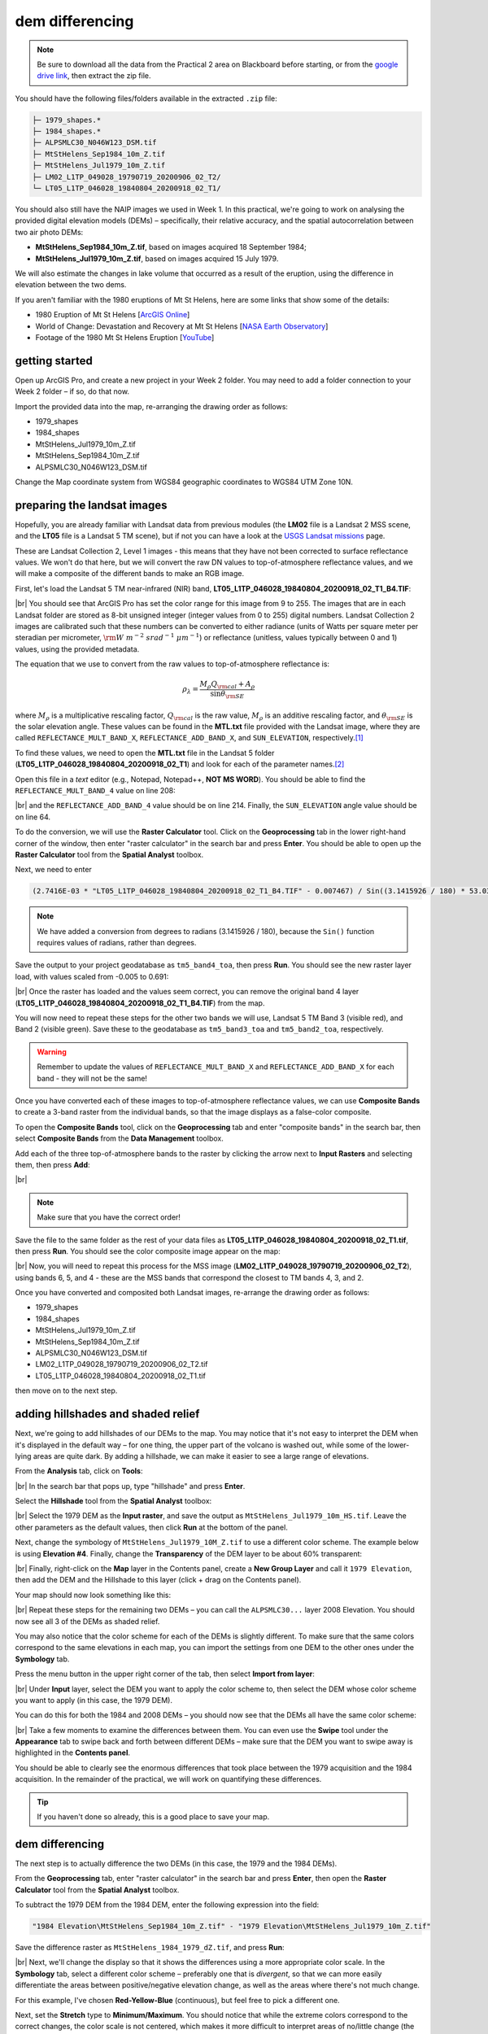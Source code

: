 dem differencing
=========================

.. note::

    Be sure to download all the data from the Practical 2 area on Blackboard before starting, or from the
    `google drive link <https://drive.google.com/uc?id=15ccty2JNWr2JW6x9hL3Do1o8V3B7jMdo&export=download>`__,
    then extract the zip file.

You should have the following files/folders available in the extracted ``.zip`` file:

.. code-block:: text

    ├─ 1979_shapes.*
    ├─ 1984_shapes.*
    ├─ ALPSMLC30_N046W123_DSM.tif
    ├─ MtStHelens_Sep1984_10m_Z.tif
    ├─ MtStHelens_Jul1979_10m_Z.tif
    ├─ LM02_L1TP_049028_19790719_20200906_02_T2/
    └─ LT05_L1TP_046028_19840804_20200918_02_T1/

You should also still have the NAIP images we used in Week 1. In this practical, we're going to work on analysing the
provided digital elevation models (DEMs) – specifically, their relative accuracy, and the spatial autocorrelation
between two air photo DEMs:

- **MtStHelens_Sep1984_10m_Z.tif**, based on images acquired 18 September 1984;
- **MtStHelens_Jul1979_10m_Z.tif**, based on images acquired 15 July 1979.

We will also estimate the changes in lake volume that occurred as a result of the eruption, using the difference in
elevation between the two dems.

If you aren't familiar with the 1980 eruptions of Mt St Helens, here are some links that show some of the details:

- 1980 Eruption of Mt St Helens [`ArcGIS Online <https://www.arcgis.com/apps/Cascade/index.html?appid=f5c8638734254e20bd1d4a6db68aec05>`__]
- World of Change: Devastation and Recovery at Mt St Helens [`NASA Earth Observatory <https://earthobservatory.nasa.gov/world-of-change/StHelens>`__]
- Footage of the 1980 Mt St Helens Eruption [`YouTube <https://www.youtube.com/watch?v=AYla6q3is6w>`__]

getting started
---------------

Open up ArcGIS Pro, and create a new project in your Week 2 folder. You may need to add a folder connection to your
Week 2 folder – if so, do that now.

Import the provided data into the map, re-arranging the drawing order as follows:

- 1979_shapes
- 1984_shapes
- MtStHelens_Jul1979_10m_Z.tif
- MtStHelens_Sep1984_10m_Z.tif
- ALPSMLC30_N046W123_DSM.tif

Change the Map coordinate system from WGS84 geographic coordinates to WGS84 UTM Zone 10N.

preparing the landsat images
----------------------------

Hopefully, you are already familiar with Landsat data from previous modules (the **LM02** file is a Landsat 2 MSS scene,
and the **LT05** file is a Landsat 5 TM scene), but if not you can have a look at the
`USGS Landsat missions <https://www.usgs.gov/core-science-systems/nli/landsat/landsat-satellite-missions>`__ page.

These are Landsat Collection 2, Level 1 images - this means that they have not been corrected to surface reflectance
values. We won't do that here, but we will convert the raw DN values to top-of-atmosphere reflectance values, and we
will make a composite of the different bands to make an RGB image.

First, let's load the Landsat 5 TM near-infrared (NIR) band, **LT05_L1TP_046028_19840804_20200918_02_T1_B4.TIF**:

.. image:: ../../../img/egm702/week2/loaded_tm_b4.png
    :width: 760
    :align: center
    :alt: the arcgis map with the black and white landsat band 4 image loaded

|br| You should see that ArcGIS Pro has set the color range for this image from 9 to 255. The images that are in each
Landsat folder are stored as 8-bit unsigned integer (integer values from 0 to 255) digital numbers. Landsat Collection
2 images are calibrated such that these numbers can be converted to either radiance (units of Watts per square meter
per steradian per micrometer, :math:`\rm W\ m^{-2}\ srad^{-1}\ {\mu}m^{-1}`) or reflectance (unitless, values typically
between 0 and 1) values, using the provided metadata.

The equation that we use to convert from the raw values to top-of-atmosphere reflectance is:

.. math::

    \rho_\lambda = \frac{M_\rho Q_{\rm cal} + A_\rho}{\sin\theta_{\rm SE}}

where :math:`M_\rho` is a multiplicative rescaling factor, :math:`Q_{\rm cal}` is the raw value, :math:`M_\rho` is an
additive rescaling factor, and :math:`\theta_{\rm SE}` is the solar elevation angle. These values can be found in the
**MTL.txt** file provided with the Landsat image, where they are called ``REFLECTANCE_MULT_BAND_X``,
``REFLECTANCE_ADD_BAND_X``, and ``SUN_ELEVATION``, respectively.\ [1]_

To find these values, we need to open the **MTL.txt** file in the Landsat 5 folder
(**LT05_L1TP_046028_19840804_20200918_02_T1**) and look for each of the parameter names.\ [2]_

Open this file in a *text* editor (e.g., Notepad, Notepad++, **NOT MS WORD**). You should be able to find the
``REFLECTANCE_MULT_BAND_4`` value on line 208:

.. image:: ../../../img/egm702/week2/landsat_metadata.png
    :width: 500
    :align: center
    :alt: the landsat metadata file opened in notepad, showing the values for each of the metadata parameters

|br| and the ``REFLECTANCE_ADD_BAND_4`` value should be on line 214. Finally, the ``SUN_ELEVATION`` angle value should
be on line 64.

To do the conversion, we will use the **Raster Calculator** tool. Click on the **Geoprocessing** tab in the lower
right-hand corner of the window, then enter "raster calculator" in the search bar and press **Enter**. You should be
able to open up the **Raster Calculator** tool from the **Spatial Analyst** toolbox.

Next, we need to enter

.. code-block:: text

    (2.7416E-03 * "LT05_L1TP_046028_19840804_20200918_02_T1_B4.TIF" - 0.007467) / Sin((3.1415926 / 180) * 53.03707434)

.. note::

    We have added a conversion from degrees to radians (3.1415926 / 180), because the ``Sin()`` function requires
    values of radians, rather than degrees.

Save the output to your project geodatabase as ``tm5_band4_toa``, then press **Run**. You should see the new raster
layer load, with values scaled from -0.005 to 0.691:

.. image:: ../../../img/egm702/week2/converted_tm_b4.png
    :width: 760
    :align: center
    :alt: the arcgis map with the converted black and white landsat band 4 image loaded

|br| Once the raster has loaded and the values seem correct, you can remove the original band 4 layer
(**LT05_L1TP_046028_19840804_20200918_02_T1_B4.TIF**) from the map.

You will now need to repeat these steps for the other two bands we will use, Landsat 5 TM Band 3 (visible red), and
Band 2 (visible green). Save these to the geodatabase as ``tm5_band3_toa`` and ``tm5_band2_toa``, respectively.

.. warning::

    Remember to update the values of ``REFLECTANCE_MULT_BAND_X`` and ``REFLECTANCE_ADD_BAND_X`` for each band - they
    will not be the same!

Once you have converted each of these images to top-of-atmosphere reflectance values, we can use **Composite Bands** to
create a 3-band raster from the individual bands, so that the image displays as a false-color composite.

To open the **Composite Bands** tool, click on the **Geoprocessing** tab and enter "composite bands" in the search bar,
then select **Composite Bands** from the **Data Management** toolbox.

Add each of the three top-of-atmosphere bands to the raster by clicking the arrow next to **Input Rasters** and
selecting them, then press **Add**:

.. image:: ../../../img/egm702/week2/composite_bands.png
    :width: 400
    :align: center
    :alt: the composite bands tool, with the band 4, 3, and 2 toa bands loaded in order

|br|

.. note::

    Make sure that you have the correct order!

Save the file to the same folder as the rest of your data files as **LT05_L1TP_046028_19840804_20200918_02_T1.tif**,
then press **Run**. You should see the color composite image appear on the map:

.. image:: ../../../img/egm702/week2/composited.png
    :width: 760
    :align: center
    :alt: the false color composite image loaded in the map window

|br| Now, you will need to repeat this process for the MSS image (**LM02_L1TP_049028_19790719_20200906_02_T2**),
using bands 6, 5, and 4 - these are the MSS bands that correspond the closest to TM bands 4, 3, and 2.

Once you have converted and composited both Landsat images, re-arrange the drawing order as follows:

- 1979_shapes
- 1984_shapes
- MtStHelens_Jul1979_10m_Z.tif
- MtStHelens_Sep1984_10m_Z.tif
- ALPSMLC30_N046W123_DSM.tif
- LM02_L1TP_049028_19790719_20200906_02_T2.tif
- LT05_L1TP_046028_19840804_20200918_02_T1.tif

then move on to the next step.

adding hillshades and shaded relief
-----------------------------------

Next, we're going to add hillshades of our DEMs to the map. You may notice that it's not easy to interpret the DEM when
it's displayed in the default way – for one thing, the upper part of the volcano is washed out, while some of the
lower-lying areas are quite dark. By adding a hillshade, we can make it easier to see a large range of elevations.

From the **Analysis** tab, click on **Tools**:

.. image:: ../../../img/egm702/week2/toolbar.png
    :width: 760
    :align: center
    :alt: the tools button highlighted

|br| In the search bar that pops up, type "hillshade" and press **Enter**.

Select the **Hillshade** tool from the **Spatial Analyst** toolbox:

.. image:: ../../../img/egm702/week2/hillshade_dialogue.png
    :width: 200
    :align: center
    :alt: the arcgis pro hillshade dialogue

|br| Select the 1979 DEM as the **Input raster**, and save the output as ``MtStHelens_Jul1979_10m_HS.tif``. Leave the
other parameters as the default values, then click **Run** at the bottom of the panel.

Next, change the symbology of ``MtStHelens_Jul1979_10M_Z.tif`` to use a different color scheme. The example below is
using **Elevation #4**. Finally, change the **Transparency** of the DEM layer to be about 60% transparent:

.. image:: ../../../img/egm702/week2/transparency.png
    :width: 760
    :align: center
    :alt: adjusting the layer transparency

|br| Finally, right-click on the **Map** layer in the Contents panel, create a **New Group Layer** and call it
``1979 Elevation``, then add the DEM and the Hillshade to this layer (click + drag on the Contents panel).

Your map should now look something like this:

.. image:: ../../../img/egm702/week2/shaded_relief.png
    :width: 720
    :align: center
    :alt: the grouped shaded relief images

|br| Repeat these steps for the remaining two DEMs – you can call the ``ALPSMLC30...`` layer 2008 Elevation. You should
now see all 3 of the DEMs as shaded relief.

You may also notice that the color scheme for each of the DEMs is slightly different. To make sure that the same colors
correspond to the same elevations in each map, you can import the settings from one DEM to the other ones under the
**Symbology** tab.

Press the menu button in the upper right corner of the tab, then select **Import from layer**:

.. image:: ../../../img/egm702/week2/symbology.png
    :width: 200
    :align: center
    :alt: the symbology dialogue

|br| Under **Input** layer, select the DEM you want to apply the color scheme to, then select the DEM whose color
scheme you want to apply (in this case, the 1979 DEM).

You can do this for both the 1984 and 2008 DEMs – you should now see that the DEMs all have the same color scheme:

.. image:: ../../../img/egm702/week2/common_color_scheme.png
    :width: 720
    :align: center
    :alt: the dem layers with a common color scheme

|br| Take a few moments to examine the differences between them. You can even use the **Swipe** tool under the
**Appearance** tab to swipe back and forth between different DEMs – make sure that the DEM you want to swipe away is
highlighted in the **Contents panel**.

You should be able to clearly see the enormous differences that took place between the 1979 acquisition and the 1984
acquisition. In the remainder of the practical, we will work on quantifying these differences.

.. tip::

    If you haven't done so already, this is a good place to save your map.

dem differencing
----------------

The next step is to actually difference the two DEMs (in this case, the 1979 and the 1984 DEMs).

From the **Geoprocessing** tab, enter "raster calculator" in the search bar and press **Enter**, then open the
**Raster Calculator** tool from the **Spatial Analyst** toolbox.

To subtract the 1979 DEM from the 1984 DEM, enter the following expression into the field:

.. code-block:: text

    "1984 Elevation\MtStHelens_Sep1984_10m_Z.tif" - "1979 Elevation\MtStHelens_Jul1979_10m_Z.tif"

Save the difference raster as ``MtStHelens_1984_1979_dZ.tif``, and press **Run**:

.. image:: ../../../img/egm702/week2/difference_rastercalc.png
    :width: 400
    :align: center
    :alt: the raster calculator window for DEM differencing

|br| Next, we'll change the display so that it shows the differences using a more appropriate color scale. In the
**Symbology** tab, select a different color scheme – preferably one that is *divergent*, so that we can more easily
differentiate the areas between positive/negative elevation change, as well as the areas where there's not much change.

For this example, I've chosen **Red-Yellow-Blue** (continuous), but feel free to pick a different one.

Next, set the **Stretch** type to **Minimum/Maximum**. You should notice that while the extreme colors correspond to
the correct changes, the color scale is not centered, which makes it more difficult to interpret areas of no/little
change (the values around 0).

Under the **Statistics** tab, select **Custom** from the first drop-down menu. You can now change the Min/Max values.

I've set these to -100/+100, meaning that the color scale will saturate at -100 and +100 meters of change. You may also
need to change the label so that this is reflected on the contents pane (and so that you don't forget later).

The map should now look something like this (note that I've turned off the two shapefiles, so that you can see the
lake changes):

.. image:: ../../../img/egm702/week2/difference.png
    :width: 720
    :align: center
    :alt: the map showing the difference between the two DEMs

|br| You should now clearly see where the mountainside has collapsed, as well the landslide and lahar/pyroclastic
material deposits to the North of the volcano, and the two lakes that have dramatically increased their levels
(Coldwater Lake and Spirit Lake, from West to East).

accuracy estimation
-------------------

The next step is to estimate how accurate our DEM difference is, as this will tell us something about how well we can
estimate both the elevation and volume changes that we're interested in.

When we expect to see changes in elevation of different surfaces within the DEM, such as elevation drop due to glacier
melt or the collapse of a mountainside, we first need to mask out the areas of change, so that we are only estimating
the differences over terrain that hasn't changed in elevation (or at least, as well as we can approximate it).

You should notice that there are several different examples of elevation differences present here. The most obvious
have to do with the eruption and its aftermath – the collapse of the North flank of the mountain, the deposits of
pyroclastic and landslide material, the change in lake levels, and trees that were knocked down due to the force of the
initial blast:

.. image:: ../../../img/egm702/week2/labelled_difference.png
    :width: 400
    :align: center
    :alt: the DEM differences labelled to attribute the difference causes of change

|br| In order to estimate the accuracy of our elevation differences, we need to estimate the differences over "stable"
terrain - that is, areas where we don't expect the elevation to have changed in between 1979 and 1984.

As you can see in the image above, determining what is stable is not especially easy – there are a number of different
ways that the elevation has changed in between the two acquisition dates.

We'll worry about this in a minute, but first we'll create a grid of points to sample elevation differences. We'll use
the **Create Fishnet** tool in the **Data Management** toolbox to do this:

.. image:: ../../../img/egm702/week2/fishnet.png
    :width: 300
    :align: center
    :alt: the create fishnet tool

|br| Save the points to a file called ``sample_points.shp``. Set the output extent to be the same as
``MtStHelens_1984_1979_dZ.tif``, and set the cell size to be 50 meters in both width and height. Make sure that
**Create Label Points** is checked, and that the **Geometry Type** is set to **Polygon**, then click **Run**.

This will create a regular grid of cells with 50 meters spacing, and a corresponding file that has the cell centroids.

When the tool finishes running, you should now see both ``sample_points`` and ``sample_points_label`` in the
**Contents** panel.

.. note::

    Depending on your computer's resources, this might be extremely slow. Rather than 50 m spacing, you can change this
    to 100 or even 200 m, and it will still work.

Now, we're going to extract the dZ values at our sample points, using the **Extract Values to Points** tool in the
**Spatial Analyst** toolbox:

.. image:: ../../../img/egm702/week2/values_to_points.png
    :width: 300
    :align: center
    :alt: the extract values to points tool

|br| Use ``sample_point_labels`` as the **Input point features**, and set the **Input raster** to be
``MtStHelens_1984_1979_dZ.tif``. Save the output as ``dZ_1984_1979.shp``, and check **Interpolate values at the point
locations**. Click **Run**.

When the tool has finished running, open the **Attribute Table** for ``dZ_1984_1979.shp``. It should look something
like this:

.. image:: ../../../img/egm702/week2/dz_attribute_table.png
    :width: 600
    :align: center
    :alt: the attribute table for the point elevation differences

|br| The next thing we want to do is remove all of the points that correspond to ``NoData`` values in the raster
(``-9999`` in this case).

You can do this using **Select by Attributes**, then selecting all of the features where ``RASTERVALU`` equals
``-9999``. When you have the points selected, click **Delete**.

With ``dZ_1984_1979`` highlighted in the **Contents** pane, click **Save** under the **Edit** tab to save the edits:

.. image:: ../../../img/egm702/week2/save_highlighted.png
    :width: 760
    :align: center
    :alt: the edit tab with the save button highlighted

|br| You should now have a sampling of points of elevation differences. You can visualize this from the
**Attribute Table**. First, right-click on the **RASTERVALU** column, then select **Statistics**.

A histogram of the values will display in the same panel:

.. image:: ../../../img/egm702/week2/histogram.png
    :width: 720
    :align: center
    :alt: the arcgis window with a histogram summary of the elevation differences displayed

|br| You can increase the number of bins to display (up to 64), as well as display the mean, median, and standard
deviation values on the graph.

Our next step is to select points that are only on stable terrain – again, this means points whose elevations we do
not expect to have changed between the two DEM dates: we expect that the elevation difference for these points should
be zero.

To assess this, we can use the two Landsat images provided, which were acquired within a few weeks of the air photos
that produced the DEMs. The 1979 MSS scene (``LM02_L1TP_049028_19790719_20180419_01_T2.tif``) was acquired on 19 July,
while the 1984 TM scene (``LT05_L1TP_046028_19840804_20161004_01_T1.tif``) was acquired on 4 August.

We'll start by looking near the Southeast flank of the volcano:

.. image:: ../../../img/egm702/week2/southeast_comparison.png
    :width: 600
    :align: center
    :alt: the swipe tool showing the comparison between the 1979 and 1984 Landsat scenes on the SE flank of the volcano

|br| Using the **Swipe** tool to swipe between the two Landsat scenes, you should notice that things look very similar
here – the same patches of trees appear in both time periods, and this area was relatively untouched by the 1980
eruption, so we should expect this area to represent mostly stable ground.

Use the **Select** tool to select the dZ points that you can see in this area.

Once you have done so, in the panel that contains the histogram, click on **Filter: Selection** to change the chart to
only show your selected points:

.. image:: ../../../img/egm702/week2/filter_selection.png
    :width: 600
    :align: center
    :alt: the histogram panel with the filter: selection button highlighted

|br| The chart should now change:

.. image:: ../../../img/egm702/week2/filtered_histogram.png
    :width: 600
    :align: center
    :alt: the filtered histogram

|br| From this, we can see that the mean elevation difference from our sample is fairly low, although this doesn't
necessarily tell us much about the accuracy of the dataset.

To assess this, we can calculate the root mean square (RMS) difference:

.. math::

    {\rm RMSD} = \sqrt{\frac{\sum_{i=1}^{N}(x_i - \hat{x}_i)^2}{N}} \label{rmsd}\tag{1}

|br| or the normalized median absolute deviation (NMAD):

.. math::

    {\rm NMAD} = 1.4826 * {\rm median}(|x_i - \tilde{x}|) \label{nmad}\tag{2}

|br| which will give us a more robust and accurate representation of the accuracy of our elevation differences.
To do these calculations, we'll use the python notebook (``Accuracy Analysis.ipynb``) included in the files downloaded
from the google drive link above.

First, export the table by right-clicking on dZ_1984_1979 in the contents panel, then selecting **Data** >
**Export Table**. Save the table as ``dZ_1984_1979.csv`` in your **Data** folder.

To open the python notebook, open the **Catalog** tab and navigate to the folder where you have saved the notebook:

.. image:: ../../../img/egm702/week2/catalog_highlight.png
    :width: 720
    :align: center
    :alt: the arcgis catalog panel highlighted

|br| Right-click on ``Accuracy Analysis.ipynb``, then select **Open Notebook**.

You should see something like this (your notebook may open in a different panel then what is shown):

.. image:: ../../../img/egm702/week2/open_notebook.png
    :width: 720
    :align: center
    :alt: the arcgis window with the notebook opened

|br| You can now run through the instructions provided in the notebook to calculate the NMAD and RMSE values for your
exported points. You can also run this on a selection of the points (for example, using the same selection you made
above) by first creating a new layer from the selection (right-click, **Selection** >
**Make Layer from Selected Features**), then exporting the table from that layer to a ``.csv`` file.

You'll need to change the filename for the data in the notebook as well before running the calculations - be sure to
read the text in the notebook carefully.

.. _egm702 alternate:

.. note::

    If you encounter the following (extremely vague) error:

    .. image:: ../../../img/egm702/week2/notebook_error.png
        :width: 300
        :align: center
        :alt: an error message that says "failed to load notebook"

    Don't panic - You can still run the script to calculate the NMAD and RMSE as follows. First, you will need to
    open the **Python Command Prompt** from ArcGIS Pro (**Start** > **ArcGIS** > **Python Command Prompt**):

    .. image:: ../../../img/egm702/week2/python_cmd.png
        :width: 300
        :align: center
        :alt: the ArcGIS folder in the Windows Start Menu

    When this command prompt opens, navigate to the folder where you have saved your practical data using the
    ``cd`` command (remember to `replace path-to-egm702-data <https://getyarn.io/yarn-clip/876a8240-51da-4068-919d-d9111d405d3e>`__
    with the actual path!):

    .. code-block::

        cd path-to-egm702-data

    Now, enter the following command:

    .. code-block::

        jupyter notebook

    This will open a browser window:

    .. image:: ../../../img/egm702/week2/jupyter.png
        :width: 720
        :align: center
        :alt: the egm702 folder opened in jupyter

    Click on ``AccuracyAnalysis.ipynb``, which should open the notebook in a new tab/window:

    .. image:: ../../../img/egm702/week2/notebook_browser.png
        :width: 720
        :align: center
        :alt: the jupyter notebook opened in a browser window

    Be sure to read the instructions carefully to run the cells of the notebook.


filling nodata values
---------------------

You may notice that there are a number of voids, or gaps, in the DEM difference. I have masked the clouds present in
the 1984 images, as well as a few other areas where there are blunders (large errors) in one or the other DEM. There
are also smaller gaps where the photogrammetric software was unable to correlate the images and calculate an elevation.

In order to calculate a volume change, we need to somehow fill, or interpolate, these data gaps. As discussed in the
lectures this week, there are a number of ways to do this.

We're going to focus on using **Kriging** interpolation through the **Geostatistical Wizard**, which you can find under
the **Analysis** tab:

.. image:: ../../../img/egm702/week2/wizard_toolbar.png
    :width: 760
    :align: center
    :alt: the geostatistical wizard button in the analysis tab

|br| In the window that opens, you should see a number of different interpolation options:

.. image:: ../../../img/egm702/week2/wizard1.png
    :width: 600
    :align: center
    :alt: the first step of the geostatistical wizard

|br| In this example, we're going to use Kriging/CoKriging, but I encourage you to examine the other options.

Select **Kriging/CoKriging**, make sure that **Source Dataset** is ``dZ_1984_1979`` and the **Data Field** selected is
``RASTERVALU``, then click **Next**.

.. image:: ../../../img/egm702/week2/wizard2.png
    :width: 600
    :align: center
    :alt: the second step of the geostatistical wizard

|br| Here, make sure to select **Ordinary Kriging** > **Prediction**. Leave both the **Transformation Type** and
**Order of Trend Removal** as **None**, then click **Next** again:

.. image:: ../../../img/egm702/week2/wizard3.png
    :width: 600
    :align: center
    :alt: the third step of the geostatistical wizard

|br| You should see that the semivariogram levels off after some distance – that is, there doesn't appear to be any
correlation in the differences between values after a certain separation. You can try a few different model types here
to see how well they fit the data – you can also add multiple variogram models.

.. note::

    Your values/image may differ slightly from the picture above. 

.. tip::

    Be sure to note what model you use!

You can also let the software choose the "best" model by clicking on **Optimize model** at the top of the window –
this will find the best-fitting model to the data. After you've looked around at the different models and their
parameters, and are happy that the modelled covariance fits the data well, click **Next**.

In the next window, you can choose different parameters to determine how the search neighbourhood is determined. For now,
you can leave these as-is, and click **Next**.

In this window, you should see the cross-validation statistics for the interpolation:

.. image:: ../../../img/egm702/week2/wizard4.png
    :width: 600
    :align: center
    :alt: the fourth step of the geostatistical wizard

|br| To do the cross-validation, the software compares the value for each point in the dataset versus the value
predicted for that point by leaving it out from the interpolation – it gives you an idea of how well the prediction
fits the data.

If your predicted values fall very far away from the one-to-one line, you should go back and try different parameters
or a different covariance model, as it indicates that you haven't captured the statistics of the dataset particularly
well.

If this step looks alright, click **Finish** to produce the interpolated map.

Once the Kriging layer loads, you can export it to a raster by right-clicking on it in the **Contents** panel and
selecting **Export Layer** > **To Rasters**. Save the **Prediction** surface to ``MtStHelens_1984_1979_kriging_dZ.tif``
with an **Output cell size** of ``10``, then click **Run**:

.. image:: ../../../img/egm702/week2/layer_to_raster.png
    :width: 300
    :align: center
    :alt: the layer to raster tool

|br| Next, open the **Raster Calculator** and enter the following expression, and save the output to
``MtStHelens_1984_1979_filled_dZ.tif``:

.. code-block:: text

    Con(IsNull("MtStHelens_1984_1979_dZ.tif"), "MtStHelens_1984_1979_kriging_dZ.tif", "MtStHelens_1984_1979_dZ.tif")

.. image:: ../../../img/egm702/week2/fill_rastercalc.png
    :width: 300
    :align: center
    :alt: the raster calculator with the equation to fill nodata values

|br| This conditional statement will return a raster with values from the kriging raster wherever the original dZ raster
has ``NoData`` values, and returns values from the original dZ raster wherever they are not ``NoData`` – in other words,
this will fill the voids in the dZ raster using the kriging predicted values.

Go ahead and examine the output using the **Swipe** tool to swipe between the two rasters (filled_dZ and dZ):

.. image:: ../../../img/egm702/week2/dz_with_holes.png
    :width: 720
    :align: center
    :alt: the swipe tool showing the elevation difference with and without holes filled

|br| You should see that the filled raster no longer has holes where the original dZ raster did. At this point, you can
move on to estimating some volume changes.

estimating elevation and volume changes
---------------------------------------

For this step, we'll start by calculating the lake volume changes. To do this, we'll use the
**Zonal Statistics as Table** tool from the **Spatial Analyst** toolbox.

Open the tool, then set the **Input feature zone data** to ``1984_shapes``, and the **Zone field** to ``name``. The
**Input value raster** should be the filled dZ raster, and save the table to ``LakeChanges``. Leave the
**Statistics type** as **All**:

.. image:: ../../../img/egm702/week2/statistics_as_table.png
    :width: 300
    :align: center
    :alt: the zonal statistics as table tool

|br| Click **Run**, then open the table:

.. image:: ../../../img/egm702/week2/lake_change_table.png
    :width: 600
    :align: center
    :alt: the table showing the lake changes output

|br| Each column of this table contains the statistics extracted from each of the features in 1984_shapes. You can
update the table to include the volume by pressing the **Calculate** button, then entering an expression to multiply the
``SUM`` column by the raster cell size squared – the resulting values should be the total volume change, in cubic
meters, of each of the lakes.

Make sure that your new field is of type **Float**, then press **OK**:

.. image:: ../../../img/egm702/week2/calculate_field.png
    :width: 300
    :align: center
    :alt: the calculate field dialog

|br| Note that for one of the lakes, this is actually the lake volume, as it did not exist prior to the eruption. This
is only a partial volume for another lake, as it wasn't fully captured in the 1984 air photo acquisition.

assignment
----------

For your presentation, you should present one of the following case studies:

1. Lake volume changes around Mt St Helens, 1979 - 1984 - 2008;
2. Average height of trees knocked down during the 1980 eruption;
3. Total volume and mass change of the mountain as a result of the eruption;
4. Analysis of the landslide deposits;
5. Some other elevation change (e.g., glacier changes, lava dome growth).

To do this, you'll first need to digitize the outlines of these different features, then use the
**Zonal Statistics as Table** tool to find the statistics for each of these areas.

.. tip::

    Make sure that you describe your process for how you produced these outlines!

You are welcome to try all three of these exercises if you like, but you should do at least one of them – this will
form the investigation that you will present for Assessment Part 1a, as well as part of the report you will
submit for Assessment Part 2.

To do the digitizing, I recommend using a combination of the elevation difference raster and the Landsat images to
guide you. You can also use the NAIP images provided in the Week 1 practical, the ESRI Basemap imagery, or even
download your own Landsat or Sentinel-2 images.

In addition, I have provided a number of DEMs from various sources in the Practical folder on Blackboard. You are of
course welcome to use these, but be sure that you include the necessary information about the datasets in your
presentation!

next steps
----------

I have provided these three DEMs (1979, 1984, and ca. 2008) already co-registered to the
`Copernicus 30 m Global DEM <https://dataspace.copernicus.eu/explore-data/data-collections/copernicus-contributing-missions/collections-description/COP-DEM>`__.
You can check out the tutorial provided here: https://github.com/iamdonovan/dem-coregistration to learn more about how I've
done this, and how you can co-register your own DEMs, either for your project, or for future work.

If you click on the |binder| link at the top of the ``README`` on the github page above, you can also try out the
tutorial online, without having to download and set it up yourself:

.. image:: ../../../img/egm702/week2/coregistration_tutorial.png
    :width: 720
    :align: center
    :alt: the dem coregistration tutorial with the binder link highlighted.

|br| If you are already familiar with python, you can also use the `xDEM package <https://xdem.readthedocs.io/en/stable/>`__
for DEM analysis, including multiple different co-registration options.

.. |binder| image:: https://mybinder.org/badge_logo.svg
     :target: https://mybinder.org/v2/gh/iamdonovan/dem-coregistration/master

notes and references
--------------------

.. [1] This is actually the scene center solar elevation angle. To be completely thorough, we would first calculate
       the per-pixel solar elevation angle. We're not going to do this for this tutorial, but you can find more
       information about how to do this `here <https://www.usgs.gov/land-resources/nli/landsat/solar-illumination-and-sensor-viewing-angle-coefficient-files>`__.

.. [2] Alternatively, you can open a command prompt, navigate to the folder where you have stored your practical data,
       and use the ``FINDSTR`` command
       (`documentation <https://learn.microsoft.com/en-us/windows-server/administration/windows-commands/findstr>`__)
       to search the text file. For example, to find the reflectance multiplier for band 4, you would run the following
       command:

       .. code-block:: text

            findstr "REFLECTANCE_MULT_BAND_4" LT05_L1TP_046028_19840804_20161004_01_T1\LT05_L1TP_046028_19840804_20161004_01_T1_MTL.txt

